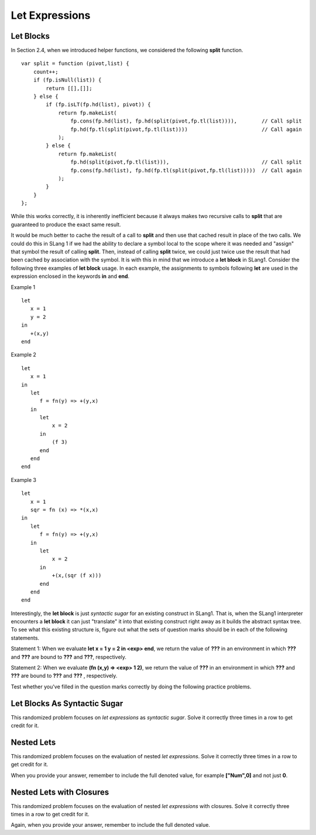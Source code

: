 .. This file is part of the OpenDSA eTextbook project. See
.. http://algoviz.org/OpenDSA for more details.
.. Copyright (c) 2012-13 by the OpenDSA Project Contributors, and
.. distributed under an MIT open source license.

.. avmetadata:: 
   :author: David Furcy and Tom Naps

Let Expressions
===============

Let Blocks
----------

In Section 2.4, when we introduced helper functions, we considered the
following **split** function.

::

    var split = function (pivot,list) {
        count++;
        if (fp.isNull(list)) { 
            return [[],[]]; 
        } else {
            if (fp.isLT(fp.hd(list), pivot)) {
                return fp.makeList(
                    fp.cons(fp.hd(list), fp.hd(split(pivot,fp.tl(list)))),        // Call split
                    fp.hd(fp.tl(split(pivot,fp.tl(list))))                        // Call again
                );
            } else {
                return fp.makeList(
                    fp.hd(split(pivot,fp.tl(list))),                              // Call split 
                    fp.cons(fp.hd(list), fp.hd(fp.tl(split(pivot,fp.tl(list)))))  // Call again
                );
            }
        }
    };

While this works correctly, it is inherently inefficient because it
always makes two recursive calls to **split** that are guaranteed to
produce the exact same result.

It would be much better to cache the result of a call to **split** and
then use that cached result in place of the two calls.  We could do
this in SLang 1 if we had the ability to declare a symbol local to the
scope where it was needed and "assign" that symbol the result of
calling **split**.  Then, instead of calling **split** twice, we could
just twice use the result that had been cached by association with the
symbol.  It is with this in mind that we introduce a **let block** in
SLang1.  Consider the following three examples of **let block** usage.
In each example, the assignments to symbols following **let** are used
in the expression enclosed in the keywords **in** and **end**.

Example 1

::

    let
       x = 1
       y = 2
    in
       +(x,y)
    end

Example 2

::
   
    let
       x = 1
    in
       let
          f = fn(y) => +(y,x)
       in
          let
              x = 2
          in
              (f 3)
          end
       end
    end

Example 3

::

    let
       x = 1
       sqr = fn (x) => *(x,x)
    in
       let
          f = fn(y) => +(y,x)
       in
          let
              x = 2
          in
              +(x,(sqr (f x)))
          end
       end
    end


Interestingly, the **let block** is just *syntactic sugar* for an
existing construct in SLang1.  That is, when the SLang1 interpreter
encounters a **let block** it can just "translate" it into that
existing construct right away as it builds the abstract syntax tree.
To see what this existing structure is, figure out what the sets of
question marks should be in each of the following statements.


Statement 1: When we evaluate **let x = 1 y = 2 in <exp> end**, we return the value
of **???** in an environment in which **???** and **???** are bound to **???** and **???**,
respectively.

Statement 2: When we evaluate **(fn (x,y) => <exp> 1 2)**, we return the value of
**???** in an environment in which **???** and **???** are bound to **???** and **???** ,
respectively.

Test whether you've filled in the question marks correctly by doing
the following practice problems.

    
Let Blocks As Syntactic Sugar
-----------------------------

This randomized problem focuses on *let expressions* as *syntactic
sugar*. Solve it correctly three times in a row to get
credit for it.

.. avembed:: Exercises/PL/LetSynSugar.html ka
   :long_name: Let As Syntactic Sugar

Nested Lets
-----------

This randomized problem focuses on the evaluation of nested
*let expressions*. Solve it correctly three times in a row to get
credit for it.

When you provide your answer, remember to include the full denoted
value, for example **["Num",0]** and not just **0**.

.. avembed:: Exercises/PL/LetNested.html ka
   :long_name: Nested Lets

Nested Lets with Closures
-------------------------

This randomized problem focuses on the evaluation of nested
*let expressions* with closures. Solve it correctly three times in a row to get
credit for it.

Again, when you provide your answer, remember to include the full denoted value.


.. avembed:: Exercises/PL/LetNestedWithClosures.html ka
   :long_name: Nested Lets with Closures
